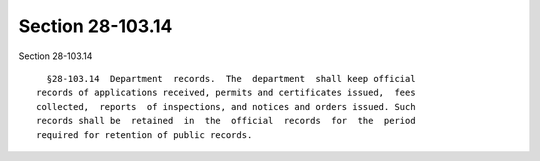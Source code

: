 Section 28-103.14
=================

Section 28-103.14 ::    
        
     
        §28-103.14  Department  records.  The  department  shall keep official
      records of applications received, permits and certificates issued,  fees
      collected,  reports  of inspections, and notices and orders issued. Such
      records shall be  retained  in  the  official  records  for  the  period
      required for retention of public records.
    
    
    
    
    
    
    
